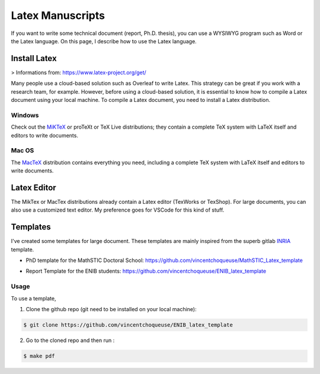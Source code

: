 Latex Manuscripts 
=================

If you want to write some technical document (report, Ph.D. thesis), you can use a WYSIWYG program such as Word or the Latex language. On this page, I describe how to use the Latex language.

Install Latex
-------------

> Informations from: https://www.latex-project.org/get/

Many people use a cloud-based solution such as Overleaf to write Latex. This strategy can be great if you work with a research team, for example. However, before using a cloud-based solution, it is essential to know how to compile a Latex document using your local machine. To compile a Latex document, you need to install a Latex distribution.

Windows
+++++++

Check out the `MiKTeX <https://miktex.org/download>`_ or proTeXt or TeX Live distributions; they contain a complete TeX system with LaTeX itself and editors to write documents.

Mac OS
+++++++

The `MacTeX <https://www.tug.org/mactex/>`_ distribution contains everything you need, including a complete TeX system with LaTeX itself and editors to write documents.

Latex Editor 
------------

The MikTex or MacTex distributions already contain a Latex editor (TexWorks or TexShop). For large documents, you can also use a customized text editor. My preference goes for VSCode for this kind of stuff.

Templates
---------

I've created some templates for large document. These templates are mainly inspired from the superb gitlab `INRIA <https://gitlab.inria.fr/ed-mathstic/latex-template>`_ template.

* PhD template for the MathSTIC Doctoral School: https://github.com/vincentchoqueuse/MathSTIC_Latex_template

.. image:: img/thesis0.png
  :align: center
  :width: 30%
  :alt: Front Cover

.. image:: img/thesis1.png
  :align: center
  :width: 30%
  :alt: Back Cover

* Report Template for the ENIB students: https://github.com/vincentchoqueuse/ENIB_latex_template

.. image:: img/enib0.png
  :align: center
  :width: 30%
  :alt: Front Cover

.. image:: img/enib1.png
  :align: center
  :width: 30%
  :alt: Back Cover


Usage
+++++

To use a template,

1. Clone the github repo (git need to be installed on your local machine): 

.. code ::

    $ git clone https://github.com/vincentchoqueuse/ENIB_latex_template

2. Go to the cloned repo and then run :

.. code ::

    $ make pdf
